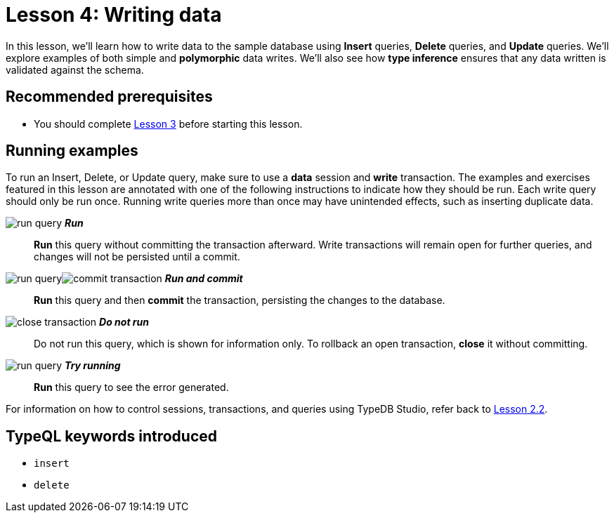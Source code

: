 = Lesson 4: Writing data
:page-aliases: learn::4-writing-data/4-writing-data.adoc
:page-preamble-card: 1

In this lesson, we'll learn how to write data to the sample database using *Insert* queries, *Delete* queries, and *Update* queries. We'll explore examples of both simple and *polymorphic* data writes. We'll also see how *type inference* ensures that any data written is validated against the schema.

== Recommended prerequisites

* You should complete xref:learn::3-reading-data/overview.adoc[Lesson 3] before starting this lesson.

== Running examples

To run an Insert, Delete, or Update query, make sure to use a *data* session and *write* transaction. The examples and exercises featured in this lesson are annotated with one of the following instructions to indicate how they should be run. Each write query should only be run once. Running write queries more than once may have unintended effects, such as inserting duplicate data.

image:learn::studio-icons/run-query.png[] *_Run_*:: *Run* this query without committing the transaction afterward. Write transactions will remain open for further queries, and changes will not be persisted until a commit.
image:learn::studio-icons/run-query.png[]image:learn::studio-icons/commit-transaction.png[] *_Run and commit_*:: *Run* this query and then *commit* the transaction, persisting the changes to the database.
image:learn::studio-icons/close-transaction.png[] *_Do not run_*:: Do not run this query, which is shown for information only. To rollback an open transaction, *close* it without committing.
image:learn::studio-icons/run-query.png[] *_Try running_*:: *Run* this query to see the error generated.

For information on how to control sessions, transactions, and queries using TypeDB Studio, refer back to xref:learn::2-environment-setup/2.2-using-typedb-studio.adoc[Lesson 2.2].

== TypeQL keywords introduced

* `insert`
* `delete`

